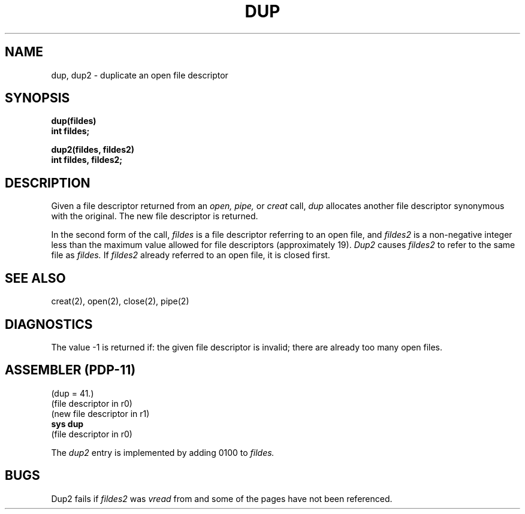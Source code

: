 .\" Copyright (c) 1980 Regents of the University of California.
.\" All rights reserved.  The Berkeley software License Agreement
.\" specifies the terms and conditions for redistribution.
.\"
.\"	@(#)dup.2	4.1 (Berkeley) 05/09/85
.\"
.TH DUP 2 
.UC 4
.SH NAME
dup, dup2 \- duplicate an open file descriptor
.SH SYNOPSIS
.nf
.B dup(fildes)
.B int fildes;
.PP
.B dup2(fildes, fildes2)
.B int fildes, fildes2;
.fi
.SH DESCRIPTION
Given
a file descriptor returned from
an
.I open,
.I pipe,
or
.I creat
call,
.I dup
allocates another file descriptor
synonymous
with
the original.
The new file descriptor is returned.
.PP
In the second form of the call,
.I fildes
is a file descriptor referring to an open file, and
.I fildes2
is a non-negative integer less than the maximum value
allowed for file descriptors (approximately 19).
.I Dup2
causes
.I fildes2
to refer to the same file as
.I fildes.
If
.I fildes2
already referred to an open file, it is closed first.
.SH "SEE ALSO"
creat(2), open(2), close(2), pipe(2)
.SH DIAGNOSTICS
The value \-1 is returned if:
the given file descriptor is invalid;
there are already too many open files.
.SH "ASSEMBLER (PDP-11)"
(dup = 41.)
.br
(file descriptor in r0)
.br
(new file descriptor in r1)
.br
.B sys dup
.br
(file descriptor in r0)
.PP
The
.I dup2
entry is implemented by adding 0100 to
.I fildes.
.SH BUGS
Dup2 fails if
.I fildes2
was
.I vread
from and some of the pages have not been referenced.
